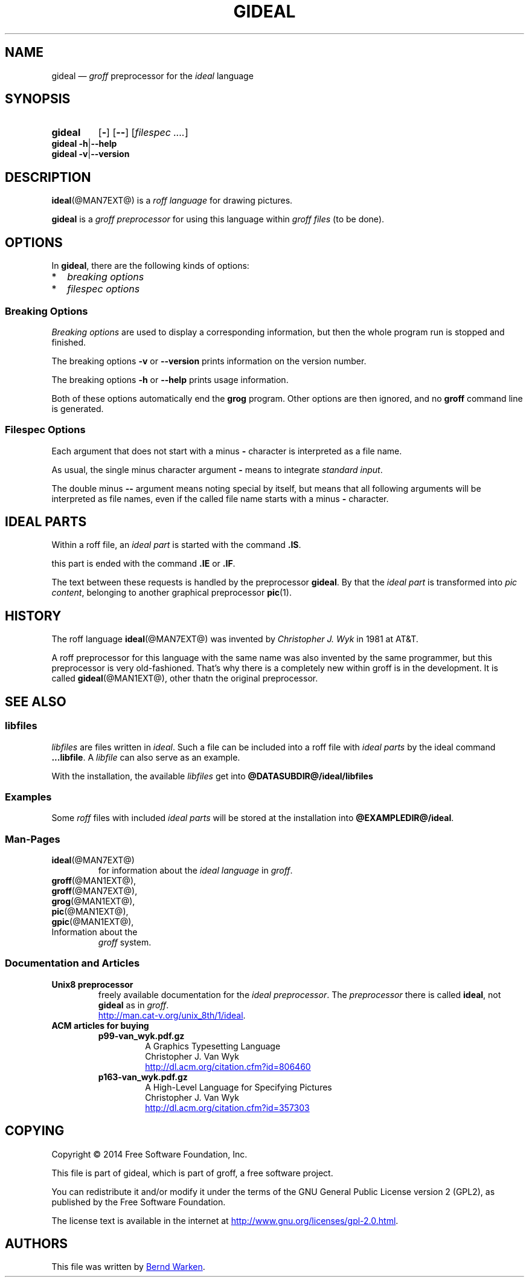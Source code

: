 .\" t
.TH GIDEAL @MAN1EXT@ "@MDATE@" "Groff Version @VERSION@"
.SH NAME
gideal \(em \fIgroff\fP preprocessor for the \fIideal\fP language
.
.\" The .SH was moved to this place in order to appease `apropos'.
.
.\" gideal.1 - man page for the ideal roff preprocessor
.\" Source file position:  <groff_source_top>/contrib/gideal/gideal.man
.\" Installed position:    $prefix/share/man/man1/gideal.1
.
.
.\" --------------------------------------------------------------------
.\" Legalese
.\" --------------------------------------------------------------------
.
.de co
Copyright \[co] 2014 Free Software Foundation, Inc.

This file is part of gideal, which is part of groff, a free software
project.

You can redistribute it and/or modify it under the terms of the GNU
General Public License version 2 (GPL2), as published by the Free
Software Foundation.

The license text is available in the internet at
.UR http://\:www.gnu.org/\:licenses/\:gpl-2.0.html
.UE .
..
.
.de au
This file was written by
.MT bernd.warken@web.de
Bernd Warken
.ME .
..
.
.\" --------------------------------------------------------------------
.\" Characters
.\" --------------------------------------------------------------------
.
.\" Ellipsis ...
.ie t .ds EL \fS\N'188'\fP
.el .ds EL \&.\|.\|.\&\
.\" called with \*(EL
.
.\" Bullet
.ie t .ds BU \(bu
.el .ds BU *
.\" used in `.IP \*(BU 2m' (former .Topic)
.
.
.\" --------------------------------------------------------------------
.SH SYNOPSIS
.\" --------------------------------------------------------------------
.
.SY gideal
.OP \-
.OP \-\-
.OP \fI\%filespec \*(EL
.YS
.
.BR "gideal \-h" | "\-\-help"
.br
.BR "gideal \-v" | "\-\-version"
.
.
.\" --------------------------------------------------------------------
.SH DESCRIPTION
.\" --------------------------------------------------------------------
.
.BR ideal (@MAN7EXT@)
is a
.I roff language
for drawing pictures.
.
.
.P
.B gideal
is a
.I groff preprocessor
for using this language within
.I groff files
(to be done).
.
.
.\" --------------------------------------------------------------------
.SH OPTIONS
.\" --------------------------------------------------------------------
.
In
.BR gideal ,
there are the following kinds of options:
.IP \*(BU 2m
.I breaking options
.IP \*(BU 2m
.I filespec options
.
.
.\" --------------------------------------------------------------------
.SS "Breaking Options"
.\" --------------------------------------------------------------------
.
.I Breaking options
are used to display a corresponding information, but then the whole
program run is stopped and finished.
.
.
.P
The breaking options
.B \-v
or
.B \-\-version
prints information on the version number.
.
.
.P
The breaking options
.B \-h
or
.B \-\-help
prints usage information.
.
.
.P
Both of these options automatically end the
.B grog
program.
.
Other options are then ignored, and no
.B groff
command line is generated.
.
.
.\" --------------------------------------------------------------------
.SS "Filespec Options"
.\" --------------------------------------------------------------------
.
Each argument that does not start with a minus
.B \-
character is interpreted as a file name.
.
.
.P
As usual, the single minus character argument
.B \-
means to integrate
.IR "standard input" .
.
.
.P
The double minus
.B \-\-
argument means noting special by itself, but means that all following
arguments will be interpreted as file names, even if the called file
name starts with a minus
.B \-
character.
.
.
.\" --------------------------------------------------------------------
.SH "IDEAL PARTS"
.\" --------------------------------------------------------------------
.
Within a roff file, an
.I ideal part
is started with the command
.BR .IS .
.
.
.P
this part is ended with the command
.B .IE
or
.BR .IF .
.
.
.P
The text between these requests is handled by the preprocessor
.BR gideal .
.
By that the
.I ideal part
is transformed into
.IR "pic content" ,
belonging to another graphical preprocessor
.BR pic (1).
.
.
.\" --------------------------------------------------------------------
.SH HISTORY
.\" --------------------------------------------------------------------
.
The roff language
.BR ideal (@MAN7EXT@)
was invented by
.I Christopher J. Wyk
in 1981 at AT&T.
.
.
.P
A roff preprocessor for this language with the same name was also
invented by the same programmer, but this preprocessor is very
old-fashioned.
.
That's why there is a completely new within groff is in the development.
.
It is called
.BR gideal (@MAN1EXT@),
other thatn the original preprocessor.
.
.
.\" --------------------------------------------------------------------
.SH "SEE ALSO"
.\" --------------------------------------------------------------------
.
.\" --------------------------------------------------------------------
.SS "libfiles"
.\" --------------------------------------------------------------------
.
.I libfiles
are files written in
.IR ideal .
.
Such a file can be included into a roff file with
.I ideal parts
by the ideal command
.BR ...libfile .
.
A
.I libfile
can also serve as an example.
.
.
.P
With the installation, the available
.I libfiles
get into
.B @DATASUBDIR@/ideal/libfiles
.
.
.\" --------------------------------------------------------------------
.SS "Examples"
.\" --------------------------------------------------------------------
.
Some
.I roff
files with included 
.I ideal parts
will be stored at the installation into
.BR @EXAMPLEDIR@/ideal .
.
.
.\" --------------------------------------------------------------------
.SS "Man-Pages"
.\" --------------------------------------------------------------------
.
.TP
.BR ideal (@MAN7EXT@)
for information about the
.I ideal language
in
.IR groff .
.
.
.TP
.BR groff (@MAN1EXT@),
.TQ
.BR groff (@MAN7EXT@),
.TQ
.BR grog (@MAN1EXT@),
.TQ
.BR pic (@MAN1EXT@),
.TQ
.BR gpic (@MAN1EXT@),
.TQ
Information about the
.I groff
system.
.
.
.\" --------------------------------------------------------------------
.SS "Documentation and Articles"
.\" --------------------------------------------------------------------
.
.TP
.B Unix8 preprocessor
freely available documentation for the
.IR "ideal preprocessor" .
.
The
.I preprocessor
there is called
.BR ideal ,
not
.B gideal
as in
.IR groff .
.br
.UR http://man.cat-v.org/unix_8th/1/ideal
.UE .
.
.
.TP
.B ACM articles for buying
.
.RS
.
.TP
.B p99-van_wyk.pdf.gz
.nf
A Graphics Typesetting Language
Christopher J. Van Wyk
.fi
.UR http://dl.acm.org/citation.cfm?id=806460
.UE
.
.TP
.B p163-van_wyk.pdf.gz
.nf
A High-Level Language for Specifying Pictures
Christopher J. Van Wyk
.fi
.UR http://dl.acm.org/citation.cfm?id=357303
.UE
.
.RE
.
.
.\" --------------------------------------------------------------------
.SH "COPYING"
.\" --------------------------------------------------------------------
.co
.\" --------------------------------------------------------------------
.SH "AUTHORS"
.\" --------------------------------------------------------------------
.au
.
.
.\" --------------------------------------------------------------------
.\" Emacs settings
.\" --------------------------------------------------------------------
.
.\" Local Variables:
.\" mode: nroff
.\" End:
